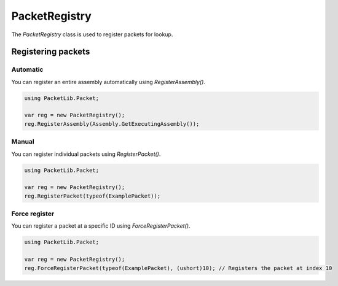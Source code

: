 PacketRegistry
##############

The `PacketRegistry` class is used to register packets for lookup.

Registering packets
*******************

Automatic
=========

You can register an entire assembly automatically using `RegisterAssembly()`.

.. code-block:: csharp

    using PacketLib.Packet;

    var reg = new PacketRegistry();
    reg.RegisterAssembly(Assembly.GetExecutingAssembly());

Manual
======
You can register individual packets using `RegisterPacket()`.

.. code-block:: csharp

    using PacketLib.Packet;

    var reg = new PacketRegistry();
    reg.RegisterPacket(typeof(ExamplePacket));

Force register
==============
You can register a packet at a specific ID using `ForceRegisterPacket()`.

.. code-block:: csharp

    using PacketLib.Packet;

    var reg = new PacketRegistry();
    reg.ForceRegisterPacket(typeof(ExamplePacket), (ushort)10); // Registers the packet at index 10
